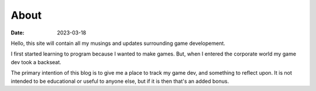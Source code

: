 About
================

:date: 2023-03-18

Hello, this site will contain all my musings and updates surrounding game developement.

I first started learning to program because I wanted to make games. 
But, when I entered the corporate world my game dev took a backseat.

The primary intention of this blog is to give me a place to track my game dev, and something to reflect upon.
It is not intended to be educational or useful to anyone else, but if it is then that's an added bonus.